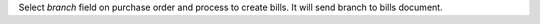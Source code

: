 Select `branch` field on purchase order and process to create bills.
It will send branch to bills document.
